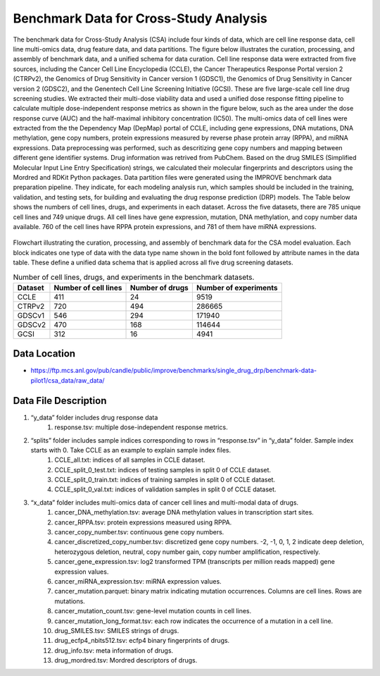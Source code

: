 Benchmark Data for Cross-Study Analysis  
===========================================
The benchmark data for Cross-Study Analysis (CSA) include four kinds of data, which are cell line response data, cell line multi-omics data, drug feature data, and data partitions. The figure below illustrates the curation, processing, and assembly of benchmark data, and a unified schema for data curation. Cell line response data were extracted from five sources, including the Cancer Cell Line Encyclopedia (CCLE), the Cancer Therapeutics Response Portal version 2 (CTRPv2), the Genomics of Drug Sensitivity in Cancer version 1 (GDSC1), the Genomics of Drug Sensitivity in Cancer version 2 (GDSC2), and the Genentech Cell Line Screening Initiative (GCSI). These are five large-scale cell line drug screening studies. We extracted their multi-dose viability data and used a unified dose response fitting pipeline to calculate multiple dose-independent response metrics as shown in the figure below, such as the area under the dose response curve (AUC) and the half-maximal inhibitory concentration (IC50). The multi-omics data of cell lines were extracted from the the Dependency Map (DepMap) portal of CCLE, including gene expressions, DNA mutations, DNA methylation, gene copy numbers, protein expressions measured by reverse phase protein array (RPPA), and miRNA expressions. Data preprocessing was performed, such as descritizing gene copy numbers and mapping between different gene identifier systems. Drug information was retrived from PubChem. Based on the drug SMILES (Simplified Molecular Input Line Entry Specification) strings, we calculated their molecular fingerprints and descriptors using the Mordred and RDKit Python packages. Data partition files were generated using the IMPROVE benchmark data preparation pipeline. They indicate, for each modeling analysis run, which samples should be included in the training, validation, and testing sets, for building and evaluating the drug response prediction (DRP) models. The Table below shows the numbers of cell lines, drugs, and experiments in each dataset. Across the five datasets, there are 785 unique cell lines and 749 unique drugs. All cell lines have gene expression, mutation, DNA methylation, and copy number data available. 760 of the cell lines have RPPA protein expressions, and 781 of them have miRNA expressions.



.. figure:: ./CSA_Benchmark_Data_Workflow.png
   :class: with-border

Flowchart illustrating the curation, processing, and assembly of benchmark data for the CSA model evaluation. Each block indicates one type of data with the data type name shown in the bold font followed by attribute names in the data table. These define a unified data schema that is applied across all five drug screening datasets.


.. list-table:: Number of cell lines, drugs, and experiments in the benchmark datasets.
   :header-rows: 1  

   * - Dataset
     - Number of cell lines
     - Number of drugs
     - Number of experiments
   * - CCLE
     - 411
     - 24
     - 9519
   * - CTRPv2
     - 720
     - 494
     - 286665
   * - GDSCv1
     - 546
     - 294
     - 171940
   * - GDSCv2
     - 470
     - 168
     - 114644
   * - GCSI
     - 312
     - 16
     - 4941
   

Data Location
----------------

- https://ftp.mcs.anl.gov/pub/candle/public/improve/benchmarks/single_drug_drp/benchmark-data-pilot1/csa_data/raw_data/

Data File Description
-----------------------

#. “y_data” folder includes drug response data
    #. response.tsv: multiple dose-independent response metrics.
#. “splits” folder includes sample indices corresponding to rows in “response.tsv” in “y_data” folder. Sample index starts with 0. Take CCLE as an example to explain sample index files.
    #. CCLE_all.txt: indices of all samples in CCLE dataset.
    #. CCLE_split_0_test.txt: indices of testing samples in split 0 of CCLE dataset.
    #. CCLE_split_0_train.txt: indices of training samples in split 0 of CCLE dataset.
    #. CCLE_split_0_val.txt: indices of validation samples in split 0 of CCLE dataset.
#. “x_data” folder includes multi-omics data of cancer cell lines and multi-modal data of drugs.
    #. cancer_DNA_methylation.tsv: average DNA methylation values in transcription start sites.
    #. cancer_RPPA.tsv: protein expressions measured using RPPA.
    #. cancer_copy_number.tsv: continuous gene copy numbers.
    #. cancer_discretized_copy_number.tsv: discretized gene copy numbers. -2, -1, 0, 1, 2 indicate deep deletion, heterozygous deletion, neutral, copy number gain, copy number amplification, respectively.
    #. cancer_gene_expression.tsv: log2 transformed TPM (transcripts per million reads mapped) gene expression values.
    #. cancer_miRNA_expression.tsv: miRNA expression values.
    #. cancer_mutation.parquet: binary matrix indicating mutation occurrences. Columns are cell lines. Rows are mutations.
    #. cancer_mutation_count.tsv: gene-level mutation counts in cell lines.
    #. cancer_mutation_long_format.tsv: each row indicates the occurrence of a mutation in a cell line.
    #. drug_SMILES.tsv: SMILES strings of drugs.
    #. drug_ecfp4_nbits512.tsv: ecfp4 binary fingerprints of drugs.
    #. drug_info.tsv: meta information of drugs.
    #. drug_mordred.tsv: Mordred descriptors of drugs.
